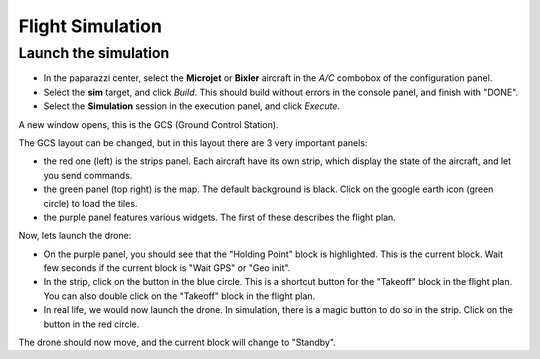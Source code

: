 .. quickstart first_simu

======================
Flight Simulation
======================

Launch the simulation
=====================

- In the paparazzi center, select the **Microjet** or **Bixler** aircraft in the *A/C* combobox of the configuration panel.
- Select the **sim** target, and click *Build*. This should build without errors in the console panel, and finish with "DONE".
- Select the **Simulation** session in the execution panel, and click *Execute*.

A new window opens, this is the GCS (Ground Control Station).

.. image:: gcs.png

The GCS layout can be changed, but in this layout there are 3 very important panels:

- the red one (left) is the strips panel. Each aircraft have its own strip, which display the state of the aircraft, and let you send commands.
- the green panel (top right) is the map. The default background is black. Click on the google earth icon (green circle) to load the tiles.
- the purple panel features various widgets. The first of these describes the flight plan.

Now, lets launch the drone:

- On the purple panel, you should see that the "Holding Point" block is highlighted. This is the current block. Wait few seconds if the current block is "Wait GPS" or "Geo init".
- In the strip, click on the button in the blue circle. This is a shortcut button for the "Takeoff" block in the flight plan. You can also double click on the "Takeoff" block in the flight plan.
- In real life, we would now launch the drone. In simulation, there is a magic button to do so in the strip. Click on the button in the red circle.

The drone should now move, and the current block will change to "Standby".


